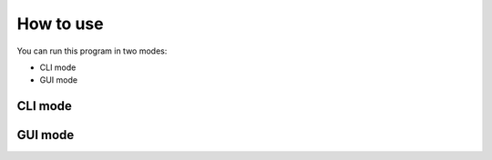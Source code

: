 How to use
==========
You can run this program in two modes:

- CLI mode
- GUI mode


CLI mode
--------



GUI mode
--------

